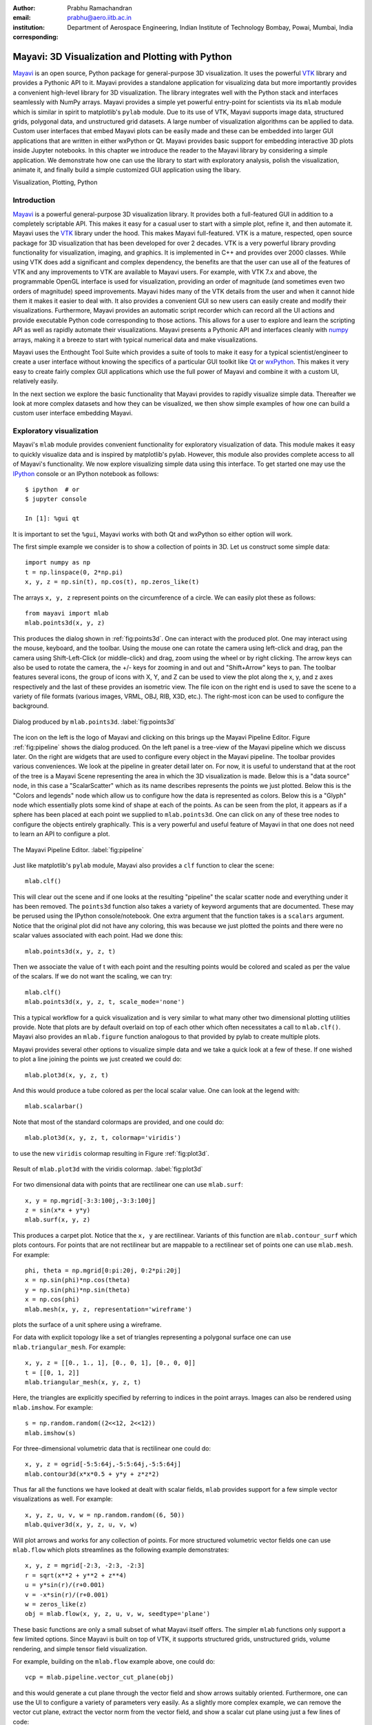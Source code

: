 :author: Prabhu Ramachandran
:email: prabhu@aero.iitb.ac.in
:institution: Department of Aerospace Engineering,
   Indian Institute of Technology Bombay, Powai, Mumbai, India
:corresponding:


-------------------------------------------------
Mayavi: 3D Visualization and Plotting with Python
-------------------------------------------------

.. class:: abstract

   Mayavi_ is an open source, Python package for general-purpose 3D
   visualization. It uses the powerful VTK_ library and provides a Pythonic API
   to it. Mayavi provides a standalone application for visualizing data but more
   importantly provides a convenient high-level library for 3D visualization.
   The library integrates well with the Python stack and interfaces seamlessly
   with NumPy arrays. Mayavi provides a simple yet powerful entry-point for
   scientists via its ``mlab`` module which is similar in spirit to matplotlib's
   ``pylab`` module. Due to its use of VTK, Mayavi supports image data,
   structured grids, polygonal data, and unstructured grid datasets. A large
   number of visualization algorithms can be applied to data. Custom user
   interfaces that embed Mayavi plots can be easily made and these can be
   embedded into larger GUI applications that are written in either wxPython or
   Qt. Mayavi provides basic support for embedding interactive 3D plots inside
   Jupyter notebooks. In this chapter we introduce the reader to the Mayavi
   library by considering a simple application. We demonstrate how one can use
   the library to start with exploratory analysis, polish the visualization,
   animate it, and finally build a simple customized GUI application using the
   libary.


.. _Mayavi: http://code.enthought.com/projects/mayavi
.. _VTK: http://www.vtk.org

.. class:: keywords

   Visualization, Plotting, Python


Introduction
------------

Mayavi_ is a powerful general-purpose 3D visualization library. It provides
both a full-featured GUI in addition to a completely scriptable API. This
makes it easy for a casual user to start with a simple plot, refine it, and
then automate it. Mayavi uses the VTK_ library under the hood. This makes
Mayavi full-featured. VTK is a mature, respected, open source package for 3D
visualization that has been developed for over 2 decades. VTK is a very
powerful library provding functionality for visualization, imaging, and
graphics. It is implemented in C++ and provides over 2000 classes. While using
VTK does add a significant and complex dependency, the benefits are that the
user can use all of the features of VTK and any improvements to VTK are
available to Mayavi users. For example, with VTK 7.x and above, the
programmable OpenGL interface is used for visualization, providing an order of
magnitude (and sometimes even two orders of magnitude) speed improvements.
Mayavi hides many of the VTK details from the user and when it cannot hide
them it makes it easier to deal with. It also provides a convenient GUI so new
users can easily create and modify their visualizations. Furthermore, Mayavi
provides an automatic script recorder which can record all the UI actions and
provide executable Python code corresponding to those actions. This allows for
a user to explore and learn the scripting API as well as rapidly automate
their visualizations. Mayavi presents a Pythonic API and interfaces cleanly
with numpy_ arrays, making it a breeze to start with typical numerical data
and make visualizations.

.. _numpy: http://numpy.org

Mayavi uses the Enthought Tool Suite which provides a suite of tools to make
it easy for a typical scientist/engineer to create a user interface without
knowing the specifics of a particular GUI toolkit like Qt_ or wxPython_. This
makes it very easy to create fairly complex GUI applications which use the
full power of Mayavi and combine it with a custom UI, relatively easily.

.. _Qt: http://www.qt.io
.. _wxPython: http://www.wxpython.org

In the next section we explore the basic functionality that Mayavi provides to
rapidly visualize simple data. Thereafter we look at more complex datasets and
how they can be visualized, we then show simple examples of how one can build
a custom user interface embedding Mayavi.


Exploratory visualization
-------------------------

Mayavi's ``mlab`` module provides convenient functionality for exploratory
visualization of data. This module makes it easy to quickly visualize data and
is inspired by matplotlib's pylab. However, this module also provides complete
access to all of Mayavi's functionality. We now explore visualizing simple
data using this interface. To get started one may use the IPython_ console or
an IPython notebook as follows::

    $ ipython  # or
    $ jupyter console

    In [1]: %gui qt

It is important to set the ``%gui``, Mayavi works with both Qt and wxPython so
either option will work.

.. _IPython: http://ipython.org

The first simple example we consider is to show a collection of points in 3D.
Let us construct some simple data::

   import numpy as np
   t = np.linspace(0, 2*np.pi)
   x, y, z = np.sin(t), np.cos(t), np.zeros_like(t)

The arrays ``x, y, z`` represent points on the circumference of a circle. We
can easily plot these as follows::

   from mayavi import mlab
   mlab.points3d(x, y, z)

This produces the dialog shown in :ref:`fig:points3d`. One can interact with
the produced plot. One may interact using the mouse, keyboard, and the
toolbar. Using the mouse one can rotate the camera using left-click and drag,
pan the camera using Shift-Left-Click (or middle-click) and drag, zoom using
the wheel or by right clicking. The arrow keys can also be used to rotate the
camera, the +/- keys for zooming in and out and "Shift+Arrow" keys to pan. The
toolbar features several icons, the group of icons with X, Y, and Z can be
used to view the plot along the x, y, and z axes respectively and the last of
these provides an isometric view. The file icon on the right end is used to
save the scene to a variety of file formats (various images, VRML, OBJ, RIB,
X3D, etc.). The right-most icon can be used to configure the background.

.. figure:: images/points3d_simple.png
   :align: center

   Dialog produced by ``mlab.points3d``.  :label:`fig:points3d`

The icon on the left is the logo of Mayavi and clicking on this brings up the
Mayavi Pipeline Editor. Figure :ref:`fig:pipeline` shows the dialog produced.
On the left panel is a tree-view of the Mayavi pipeline which we discuss
later. On the right are widgets that are used to configure every object in the
Mayavi pipeline. The toolbar provides various conveniences. We look at the
pipeline in greater detail later on. For now, it is useful to understand that
at the root of the tree is a Mayavi Scene representing the area in which the
3D visualization is made. Below this is a "data source" node, in this case a
"ScalarScatter" which as its name describes represents the points we just
plotted. Below this is the "Colors and legends" node which allow us to
configure how the data is represented as colors. Below this is a "Glyph" node
which essentially plots some kind of shape at each of the points. As can be
seen from the plot, it appears as if a sphere has been placed at each point we
supplied to ``mlab.points3d``. One can click on any of these tree nodes to
configure the objects entirely graphically. This is a very powerful and useful
feature of Mayavi in that one does not need to learn an API to configure a
plot.

.. figure:: images/pipeline.png
   :align: center

   The Mayavi Pipeline Editor.  :label:`fig:pipeline`

Just like matplotlib's ``pylab`` module, Mayavi also provides a ``clf``
function to clear the scene::

  mlab.clf()

This will clear out the scene and if one looks at the resulting "pipeline" the
scalar scatter node and everything under it has been removed. The ``points3d``
function also takes a variety of keyword arguments that are documented. These
may be perused using the IPython console/notebook. One extra argument that the
function takes is a ``scalars`` argument. Notice that the original plot did
not have any coloring, this was because we just plotted the points and there
were no scalar values associated with each point.  Had we done this::

  mlab.points3d(x, y, z, t)

Then we associate the value of t with each point and the resulting points
would be colored and scaled as per the value of the scalars. If we do not want
the scaling, we can try::

  mlab.clf()
  mlab.points3d(x, y, z, t, scale_mode='none')

This a typical workflow for a quick visualization and is very similar to what
many other two dimensional plotting utilities provide. Note that plots are by
default overlaid on top of each other which often necessitates a call to
``mlab.clf()``. Mayavi also provides an ``mlab.figure`` function analogous to
that provided by pylab to create multiple plots.

Mayavi provides several other options to visualize simple data and we take a
quick look at a few of these. If one wished to plot a line joining the points
we just created we could do::

  mlab.plot3d(x, y, z, t)

And this would produce a tube colored as per the local scalar value. One can
look at the legend with::

  mlab.scalarbar()

Note that most of the standard colormaps are provided, and one could do::

  mlab.plot3d(x, y, z, t, colormap='viridis')

to use the new ``viridis`` colormap resulting in Figure :ref:`fig:plot3d`.

.. figure:: images/plot3d_viridis.png
   :align: center

   Result of ``mlab.plot3d`` with the viridis colormap.  :label:`fig:plot3d`

For two dimensional data with points that are rectilinear one can use
``mlab.surf``::

  x, y = np.mgrid[-3:3:100j,-3:3:100j]
  z = sin(x*x + y*y)
  mlab.surf(x, y, z)

This produces a carpet plot. Notice that the ``x, y`` are rectilinear.
Variants of this function are ``mlab.contour_surf`` which plots contours. For
points that are not rectilinear but are mappable to a rectilinear set of
points one can use ``mlab.mesh``.  For example::

   phi, theta = np.mgrid[0:pi:20j, 0:2*pi:20j]
   x = np.sin(phi)*np.cos(theta)
   y = np.sin(phi)*np.sin(theta)
   x = np.cos(phi)
   mlab.mesh(x, y, z, representation='wireframe')

plots the surface of a unit sphere using a wireframe.

For data with explicit topology like a set of triangles representing a
polygonal surface one can use ``mlab.triangular_mesh``.  For example::

   x, y, z = [[0., 1., 1], [0., 0, 1], [0., 0, 0]]
   t = [[0, 1, 2]]
   mlab.triangular_mesh(x, y, z, t)

Here, the triangles are explicitly specified by referring to indices in the
point arrays.  Images can also be rendered using ``mlab.imshow``. For example::

   s = np.random.random((2<<12, 2<<12))
   mlab.imshow(s)


For three-dimensional volumetric data that is rectilinear one could do::

   x, y, z = ogrid[-5:5:64j,-5:5:64j,-5:5:64j]
   mlab.contour3d(x*x*0.5 + y*y + z*z*2)

Thus far all the functions we have looked at dealt with scalar fields,
``mlab`` provides support for a few simple vector visualizations as well. For
example::

  x, y, z, u, v, w = np.random.random((6, 50))
  mlab.quiver3d(x, y, z, u, v, w)


Will plot arrows and works for any collection of points. For more structured
volumetric vector fields one can use ``mlab.flow`` which plots streamlines as
the following example demonstrates::

   x, y, z = mgrid[-2:3, -2:3, -2:3]
   r = sqrt(x**2 + y**2 + z**4)
   u = y*sin(r)/(r+0.001)
   v = -x*sin(r)/(r+0.001)
   w = zeros_like(z)
   obj = mlab.flow(x, y, z, u, v, w, seedtype='plane')

These basic functions are only a small subset of what Mayavi itself offers.
The simpler ``mlab`` functions only support a few limited options. Since
Mayavi is built on top of VTK, it supports structured grids, unstructured
grids, volume rendering, and simple tensor field visualization.

For example, building on the ``mlab.flow`` example above, one could do::

   vcp = mlab.pipeline.vector_cut_plane(obj)

and this would generate a cut plane through the vector field and show arrows
suitably oriented. Furthermore, one can use the UI to configure a variety of
parameters very easily. As a slightly more complex example, we can remove the
vector cut plane, extract the vector norm from the vector field, and show a
scalar cut plane using just a few lines of code::

   vcp.remove()
   scp = mlab.pipeline.scalar_cut_plane(
       mlab.pipeline.extract_vector_norm(obj)
   )

One could also have done this on the pipeline editor UI by right clicking on
an appropriate node and choosing one of the Mayavi filters or modules.

In addition to these functions, there are also several other utility functions
that are similar in usage to those available in ``pylab``:

- ``mlab.gcf``
- ``mlab.savefig``
- ``mlab.figure``
- ``mlab.axes``, ``mlab.outline``
- ``mlab.title``, ``mlab.xlabel``, ``mlab.ylabel``, ``mlab.zlabel``
- ``mlab.colorbar``, ``mlab.scalarbar``, ``mlab.vectorbar``
- ``mlab.show``
- ``mlab.text3d, mlab.orientation_axes``
- ``mlab.show_pipeline``
- ``mlab.view, mlab.roll, mlab.yaw, mlab.move``

More information is available on these in the user guide. There are also
several functions provided in ``mlab`` module (``mlab.test_*``) that provide
convenient examples to get started with mlab. Users can look at the source of
these functions and execute them to quickly look at useful examples.

Simple Animations
~~~~~~~~~~~~~~~~~~

``mlab`` makes it easy to perform simple animations, for example::

  x, y = np.mgrid[0:3:1, 0:3:1]
  s = mlab.surf(x, y, x*0.1)
  for i in range(10):
      s.mlab_source.scalars = x*0.1*(i + 1)

The first few lines show a plane with a slight elevation. The ``for`` loop
automatically updates the visualization to rotate the plane about the y axis.
The ``mlab_source`` attribute is a special attribute that is specific to the
simple visualizations produced using ``mlab``. One could also change ``x, y``,
and ``scalars`` together using the ``s.mlab_source.set`` method.

Sometimes, one may wish to change the shape of the data, for example if the
mesh defining the points itself changes, just calling ``mlab_source.set`` is
not enough and one should call ``mlab_source.reset``. Unfortunately, if one
were to run this, the visualization would not produce a smooth animation due
to the GUI toolkit mainloop, ``mlab`` provides a convenient decorator for
this, and converting the above into a simple generator facilitates this::

  @mlab.animate
  def anim():
      x, y = np.mgrid[0:3:1, 0:3:1]
      s = mlab.surf(x, y, x*0.1)
      for i in range(10):
          s.mlab_source.scalars = x*0.1*(i + 1)
          yield

  anim()

This will interact with the GUI toolkits mainloop smoothly. Automatically
saving a screenshot of the animation is also possible in this case, for
example::

  f = mlab.figure()
  f.scene.movie_maker.record = True
  anim()

Will automatically save each iteration of the for loop into an image located
in ``~/Documents/mayavi_movies``. This can be configured.

Loading file data
~~~~~~~~~~~~~~~~~

These are not the only things one can do with Mayavi, VTK supports reading a
variety of different file formats. Mayavi supports a subset of these and any
supported file can be opened by simply doing::

  src = mlab.pipeline.open('filename.ext')

Once the data is loaded one may apply a variety of filters and visualization
modules to this data with Mayavi. Currently, Mayavi supports over 40 different
file formats, these include a variety of image file formats, a variety of
polygonal files like 3D Studio files, VRML, OBJ, STL, and the various VTK
files.


Doing more with automation
~~~~~~~~~~~~~~~~~~~~~~~~~~~

Mayavi can be fairly complex given the vast number of options that each
visualization can often require. While it is easy to quickly whip up a pretty
visualization using the UI, this does not lend itself for automated plots
which are extremely important for scripting and reproducibility. Mayavi
provides a very powerful feature called automatic script recording. On the
pipeline dialog, one can click on the red record button shown in the figure
below.

.. figure:: images/record_button.png
   :align: center

   Record button for automatic script recording.  :label:`fig:record`

When one does this, a text window is shown where one can see the Python code
for each action performed on the UI. This code is typically executable and can
be cut/paste to generate a Python script for the visualization. This is
convenient both for automation and also to learn the Mayavi API. One could
also turn on the script recording by doing::

    mlab.start_recording()

and turn it off using `mlab.stop_recording()`. This also takes a parameter
that allows one to save the resulting script to a file.

These features make Mayavi a powerful visualization tool in the hands of
novice and advanced users.


Preparing data for visualization: making datasets
--------------------------------------------------

The various ``mlab`` commands internally create VTK datasets in order to
visualize them. It is important to understand why the notion of "datasets" is
so important in three dimensional data visualization.

As a simple example, consider the set of points generated by the following code::

  phi, theta = np.mgrid[0:pi:20j, 0:2*pi:20j]
  x = np.sin(phi)*np.cos(theta)
  y = np.sin(phi)*np.sin(theta)
  x = np.cos(phi)

One could think of visualizing these as:

- a collection of points on the surface of a sphere.
- a set of lines connecting these points that lie on the surface of a sphere.
- a set of triangles representing the surface of the sphere.
- a set of tetrahedron that represent the interior of the sphere.

Clearly, the points alone do not provide enough information. We need to know
how these points are connected and what they form when they are connected.
This topological information is what often makes specification of the data for
3D visualization a bit challenging.

When the points are uniformly placed or are mappable to a regular mesh of
points it is easy to define the topology implicitly but when the points are
disorganized as in the case of the following points::

  x, y, z = np.random.random((3, 100))

it is not easy to automatically determine the connectivity and the topology
must be explicitly specified.

``mlab`` provides a fair amount of functionality to deal with uniformly spaced
points with an implicit topology or for completely disorganized points. For
simple cases like a set of lines, and for triangles, ``mlab`` provides
convenient functions. For more complex datasets one needs to use the
lower-level VTK data structures. Mayavi provides a powerful wrapper to the
underlying VTK data structures through the ``tvtk`` package. We first go over
the basic functions that ``mlab`` provides and then show a few high-level
examples of more complex datasets that can be created with ``tvtk``.

Given a set of points, one can categorize the connectivity between them in the
following ways as seen before:

- unconnected points.
- implicit connectivity of points.
- explicit connectivity of points.

``mlab.pipeline`` provides for each of these using the following functions
which can be used to create datasets of

- unconnected: ``scalar_scatter``, ``vector_scatter``.
- implicitly connected: ``scalar_field``, ``vector_field, array2d_source``,
- explicitly connected: ``line_source``, ``triangular_mesh_source``

For example, if we wished to visualize the data of a set of arbitrary points::

  x, y, z, temp = np.random.random((4, 100))
  src = mlab.pipeline.scalar_scatter(x, y, z, temp)
  g = mlab.pipeline.glyph(
      src, scale_mode='none', scale_factor=0.1
  )

This will plot spheres at each of the points, colored by the temperature. The
``scalar_scatter`` creates a suitable dataset. When one uses
``mlab.points3d``, it uses ``scalar_scatter`` internally. Similarly, the other
``mlab`` functions use different functions to create suitable data sources.

In addition to these simple datasets, VTK also provides a structured grid and
an unstructured grid dataset. These cannot be created with ``mlab`` directly
but may be created using TVTK. A structured grid is one with an implicit
ordering of points, i.e. the points map to a set of indices ``i, j, k`` and
the connectivity is therefore implicit. In an unstructured grid, one must
explicitly specify the connectivity. This is similar to the
``mlab.triangular_mesh`` example we looked at earlier which we recall here::

   x, y, z = [[0., 1., 1], [0., 0, 1], [0., 0, 0]]
   t = [[0, 1, 2]]
   mlab.triangular_mesh(x, y, z, t)

Notice that here the triangle is explicitly specified. In a similar fashion
one could create an unstructured grid.  Consider the following code::

  from tvtk.api import tvtk
  points = array([[0.,0,0], [1,0,0], [0,1,0], [0,0,1]])
  tets = array([[0, 1, 2, 3]])
  tet_type = tvtk.Tetra().cell_type # VTK_TETRA == 10

  ug = tvtk.UnstructuredGrid(points=points)
  ug.set_cells(tet_type, tets)
  # Attribute data.
  temperature = array([10, 20 ,20, 30], 'f')
  ug.point_data.scalars = temperature
  ug.point_data.scalars.name = 'temperature'

Here the first four lines define the points and the ``tets`` attribute
specifies which points constitute the tetrahedron, and the ``tet_type`` is
what tells VTK what "cell type" this data is. The next line constructs the
underlying VTK unstructured grid object using a very Python-friendly syntax.
This can be extended to specify a large number of tetrahedron or other cell
type. This allows a user to create fairly complex datasets and visualize them.

We can also add vector data to the points using the following::

  velocity = array([[0.,0,0], [1,0,0],[0,1,0],[0,0,1]])
  ug.point_data.vectors = velocity
  ug.point_data.vectors.name = 'velocity'

We can easily visualize this with Mayavi using the following::

  src = mlab.pipeline.add_dataset(ug)
  surf = mlab.pipeline.surface(src)
  vec = mlab.pipeline.vectors(src)

Producing the following image.

.. figure:: images/ug.png
   :align: center

   Visualization of a single tetrahedron that is part of an unstructured grid.
   The dataset also has scalar and vector attributes associated with the
   points. :label:`fig:ug`


It should be noted that if one only has a set of disorganized points with a
set of scalars or vectors but without any connectivity information, it is
possible to build a mesh out of these points. VTK provides a simple 2D and 3D
Delaunay triangulation algorithm for this. For example let us say we have the
following points and scalars::

  x, y, z = np.random.random((3, 1000))
  s = x*x + y*y + z*z/2

We could load this data up as a set of scattered points with::

  src = mlab.pipeline.scalar_scatter(x, y, z, s)

Unfortunately, since these just represent a set of points, one cannot
visualize say, iso-contours of the scalar field. This requires data to be in
the form of an unstructured mesh. To do this, one could run a Delaunay 3D
filter on the data and visualize iso-contours of the resulting scalar field::

  ug = mlab.pipeline.delaunay3d(src)
  iso = mlab.pipeline.iso_surface(ug, contours=8)

Thus, one could either setup the datasets manually or use some approach like
this to generate a suitable dataset and then visualize it very easily with Mayavi.


- Mouse-click interactions.


Custom UIs with Mayavi
-----------------------

Example of the PySPH viewer.


Future
------

Jupyter notebook support and future improvements.

Conclusions
-----------
